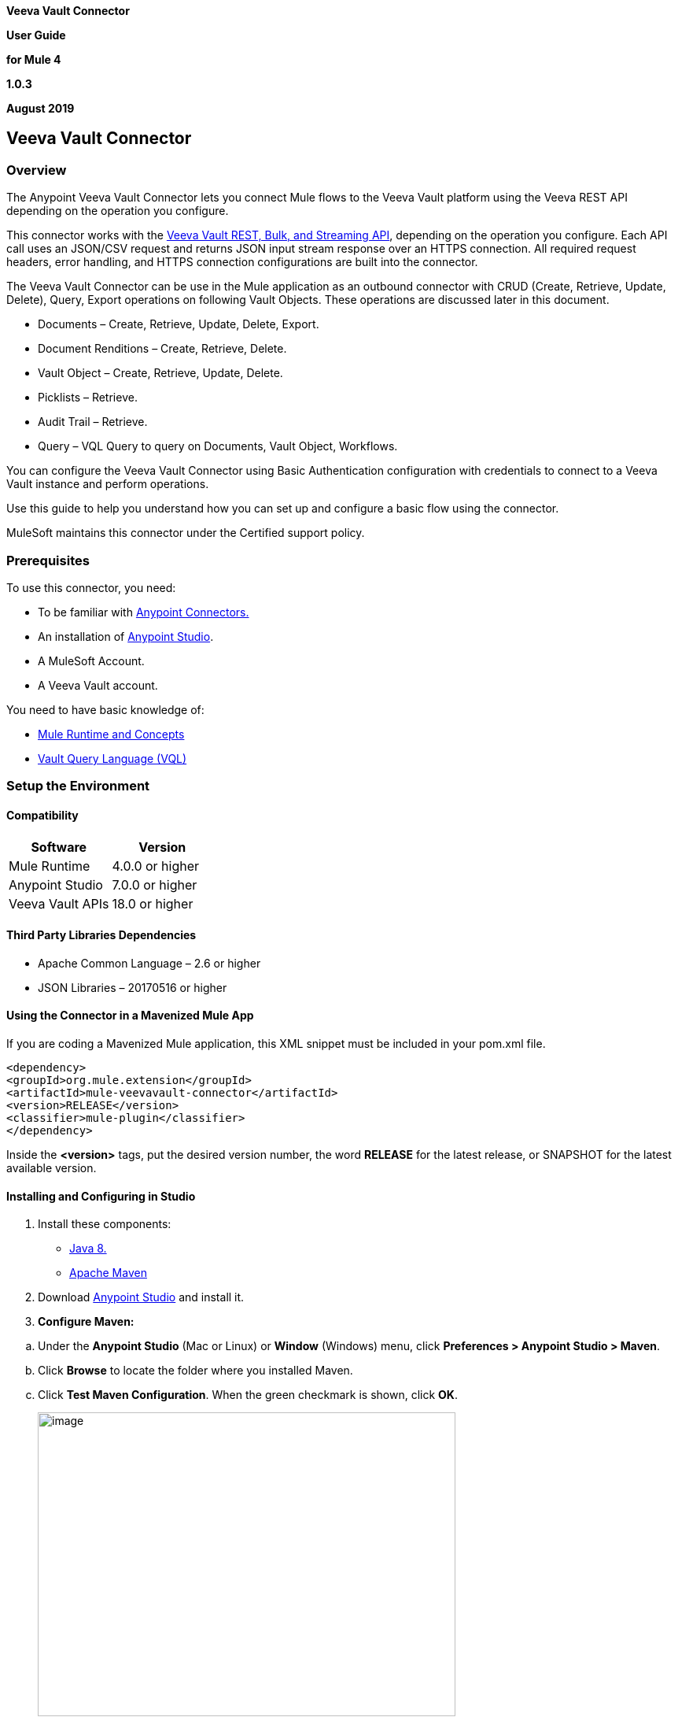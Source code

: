 *Veeva Vault Connector*

*User Guide*

*for Mule 4*

*1.0.3*

*August 2019*

== Veeva Vault Connector

=== Overview

The Anypoint Veeva Vault Connector lets you connect Mule flows to the Veeva Vault platform using the Veeva REST API depending on the operation you configure.

This connector works with the https://developer.veevavault.com/api/19.1/#authentication[Veeva Vault REST, Bulk, and Streaming API], depending on the operation you configure. Each API call uses an JSON/CSV request and returns JSON input stream response over an HTTPS connection. All required request headers, error handling, and HTTPS connection configurations are built into the connector.

The Veeva Vault Connector can be use in the Mule application as an outbound connector with CRUD (Create, Retrieve, Update, Delete), Query, Export operations on following Vault Objects. These operations are discussed later in this document.

* Documents – Create, Retrieve, Update, Delete, Export.
* Document Renditions – Create, Retrieve, Delete.
* Vault Object – Create, Retrieve, Update, Delete.
* Picklists – Retrieve.
* Audit Trail – Retrieve.
* Query – VQL Query to query on Documents, Vault Object, Workflows.

You can configure the Veeva Vault Connector using Basic Authentication configuration with credentials to connect to a Veeva Vault instance and perform operations.

Use this guide to help you understand how you can set up and configure a basic flow using the connector.

MuleSoft maintains this connector under the Certified support policy.

=== Prerequisites

To use this connector, you need:

* To be familiar with https://docs.mulesoft.com/release-notes/connector/anypoint-connector-release-notes#mule_4[Anypoint Connectors.]
* An installation of https://docs.mulesoft.com/studio/7.3/to-download-and-install-studio[Anypoint Studio].
* A MuleSoft Account.
* A Veeva Vault account.

You need to have basic knowledge of:

* https://docs.mulesoft.com/mule-runtime/4.2/[Mule Runtime and Concepts]
* https://developer.veevavault.com/vql/#introduction-to-vault-queries[Vault Query Language (VQL)]

=== Setup the Environment

==== Compatibility

[cols=",",options="header",]
|===
|*Software* |*Version*
|Mule Runtime |4.0.0 or higher
|Anypoint Studio |7.0.0 or higher
|Veeva Vault APIs |18.0 or higher
|===

==== Third Party Libraries Dependencies

* Apache Common Language – 2.6 or higher
* JSON Libraries – 20170516 or higher

==== Using the Connector in a Mavenized Mule App

If you are coding a Mavenized Mule application, this XML snippet must be included in your pom.xml file.

--------------------
<dependency>
<groupId>org.mule.extension</groupId>
<artifactId>mule-veevavault-connector</artifactId>
<version>RELEASE</version>
<classifier>mule-plugin</classifier>
</dependency>
--------------------

Inside the *<version>* tags, put the desired version number, the word *RELEASE* for the latest release, or SNAPSHOT for the latest available version.

==== Installing and Configuring in Studio

[arabic]
. Install these components:

* https://www.oracle.com/technetwork/java/javase/downloads/jdk8-downloads-2133151.html[Java 8.]
* https://maven.apache.org/download.cgi[Apache Maven]

[arabic, start=2]
. Download https://docs.mulesoft.com/studio/7.3/to-download-and-install-studio[Anypoint Studio] and install it.
. *Configure Maven:*

[loweralpha]
. Under the *Anypoint Studio* (Mac or Linux) or *Window* (Windows) menu, click *Preferences > Anypoint Studio > Maven*.
. Click *Browse* to locate the folder where you installed Maven.
. Click *Test Maven Configuration*. When the green checkmark is shown, click *OK*.
+
image:media/user-guide/image2.png[image,width=531,height=386]

[arabic, start=4]
. Install the Connector from *https://docs.mulesoft.com/exchange/[Anypoint Exchange].*

[loweralpha]
. In Anypoint Studio, click the Exchange icon image:media/user-guide/image3.png[image,width=19,height=18] in the taskbar.
. Click *Login* in the Exchange popup and Sign in.
+
*Note:* To complete this step, you must have a Mulesoft account. You can create an account on the https://anypoint.mulesoft.com/login/#/signin[Mulesoft Sign up] page.
. Enter _Veeva Vault_ in the search box and hit Enter.
. Click Veeva Vault Connection and then click Install
. Follow the remaining instructions to complete the installation of the connector.
. In Anypoint Studio click Help > Installation Details.
. Verify Veeva Vault connector appears in the list of installed software.
+
*Note: The steps in the version of Anypoint Studio on your system might be different to the ones described here.*

For information about installing connectors, see https://docs.mulesoft.com/connectors/[Installing Connectors]

When Studio has an update, a message displays in the lower right corner, which you can click to install the update.

==== Configuration:

You can configure the connector to connect to Veeva Vault using *Basic Authentication*

*Basic Authentication*

[arabic]
. Drag and drop the any of connector operation to the Studio Canvas.
. Click on icon image:media/user-guide/image4.png[image,width=21,height=21] of Connector configuration to create global element for the connector configurations.
+
image:media/user-guide/image5.png[image,width=601,height=54]
. *Set these fields:*

*Username Password Authentication:*

image:media/user-guide/image6.png[image,width=579,height=183]

[cols=",",options="header",]
|===
|*Field* |*Description*
|*Name* |Enter a name for this configuration to reference it later.
|*Vault URL* |Enter Veeva Vault instance URL.
|*Username* |Enter the Veeva Vault instance username.
|*Password* |Enter the corresponding password.
|*Version* |Enter the Veeva Vault instance version (e.g: v19.1)
|*Client Id* |Enter Client Id in format *\{organisation}-{company\|team}* to send with each request in header for tracking purpose. The Client Id is prefix with *"mulesoft"* and suffix with *"client-vaultconnector"* internally. E.g : *mulesoft-abcpharma-clinicalprod-client-vaultconnector*
|===

In the images above, the placeholder values refer to a configuration file placed in the folder (src/main/resources) of your project. You can either hardcode your credentials into the global configuration properties or reference a configuration file that contains these values. For simpler maintenance and better re-usability of your project, Mule recommends that you use a configuration file. Keeping these values in a separate file is useful if you need to deploy to different environments, such as production, development, and QA, where your access credentials differ. E.g. Below is an example snippet of configuration.yaml file under folder (src/main/resources/config)

--------------------
	#Veeva Vault details
	veeva:
		vaultURL: "https://xxxx-xxxx.veevavault.com"
		username: "someone@example.com"
		password: "xxxxxxx"
		version : "v19.1"
		clientId: "mulesoft-abcpharma-clinicalprod-client-vaultconnector"
--------------------

The Connection Configuration will do Basic Authentication which will accept required parameters – *Vault URL, Username, Password* to perform connection with Veeva Vault instance to retrieve Session. The retrieved session will be used for each operation configured in Mule application for sending request.

*Burst API Limit Exceed Profile:*

The Burst API limit exceed profile configuration (*Connector Configuration > Advanced Tab*) to act upon if Burst API limit of Veeva Vault API is exceeded or reach threshold configure.

By default, this option is enabled. If Burst API Limit Exceed Profile is enabled, then connector will evaluate Veeva APIs response header (*X-VaultAPI-BurstLimitRemaining*) value with API Limit threshold specified value. At Vault API burst limit remaining value exceed or reach this threshold value, the connector will wait for specified Wait time to roll over the Burst Limit Remaining in 5 minutes window.

Below is an example from the application logs showing a warning message at 2019-06-06 10:34:45,096 and subsequently waiting for 5 minutes before re-running as shown in the next message after 5 minutes at 2019-06-06 10:39:45,098.

--------------------

WARN 2019-06-06 10:34:45,096 [[MuleRuntime].io.27: [veevavault-connector-demo].get-documents-operationFlow.BLOCKING @2dd2ffaf] [event: 99716950-8818-11e9-90e2-d61515f42856] org.mule.extension.veevavault.internal.service.HttpRequestService: Burst API Limit remaining calls [1997] has exceeded/reached an API Limit Profile threshold set as [1997]. As per API Limit Profile, Veeva Vault Connector will wait for [5] MINUTES.

WARN 2019-06-06 10:39:45,098 [[MuleRuntime].io.27: [veevavault-connector-demo].get-documents-operationFlow.BLOCKING @2dd2ffaf] [event: 99716950-8818-11e9-90e2-d61515f42856] org.mule.extension.veevavault.internal.operations.VeevaVaultOperations: Properties or Fields is not available for api [/api/v18.2/metadata/objects/documents/types/site_management__c] , will use input list [[name__v, type__v, subtype__v, classification__v, lifecycle__v, status__v, study__v, product__v, id]] if configured to build VQL query

INFO 2019-06-06 10:39:45,098 [[MuleRuntime].io.27: [veevavault-connector-demo].get-documents-operationFlow.BLOCKING @2dd2ffaf] [event: 99716950-8818-11e9-90e2-d61515f42856] org.mule.extension.veevavault.internal.pagination.GetDocumentsPagingProvider: Query Build :: SELECT name__v, type__v, subtype__v, classification__v, lifecycle__v, status__v, study__v, product__v, id FROM documents WHERE name__v= 'F22611234--6764'

INFO 2019-06-06 10:39:46,024 [[MuleRuntime].io.27: [veevavault-connector-demo].get-documents-operationFlow.BLOCKING @2dd2ffaf] [event: 99716950-8818-11e9-90e2-d61515f42856] org.mule.extension.veevavault.internal.service.HttpRequestService: Response received for sync http request :: 'https://[vault-domain]/api/v18.2/query?q=SELECT+name__v%2C+type__v%2C+subtype__v%2C+classification__v%2C+lifecycle__v%2C+status__v%2C+study__v%2C+product__v%2C+id+FROM+documents+WHERE+name__v%3D+%27F22611234--6764%27++LIMIT+1000+OFFSET+0' in 925 milliseconds.

--------------------

image:media/user-guide/image7.png[image,width=557,height=126]

[cols=",",options="header",]
|===
|*Field* |*Description*
|*API Limit Threshold* |Enter API threshold limit that Veeva API Burst limit reached or exceed this threshold, connector will wait for specified wait time. Default is 200.
|*Wait Time* |Enter Wait time for connector to wait if API Limit threshold is reached or exceeded. Default is 5 mins.
|*Time Unit* |Select time unit for wait time. Default is MINUTES.
|===

*Daily API Limit Exceed Profile:*

The Daily API limit exceed profile configuration (*Connector Configuration > Advanced Tab*) to act upon if Daily API limit of Veeva Vault API is exceeded or reach threshold configure. The Daily limit is the total numbers of API calls within any 24-hour window on a daily rolling basis.

By default, this option is enabled. If the Daily API Limit Exceed Profile is enabled, then connector will evaluate Veeva APIs response header (*X-VaultAPI-DailyLimitRemaining*) value with API Limit threshold specified value, the connector will throw an exception indicating the Daily API Limit is exceeded, the exception will continue for each and every jobs/request created until daily limit is reset or roll over next day.

Below is an example logs recorded which shows warning at *2019-06-06 10:47:31,698*, then an error is thrown at *2019-06-06 10:47:31,699*.

--------------------

WARN 2019-06-06 10:47:31,698 [[MuleRuntime].io.44: [veevavault-connector-demo].get-documents-operationFlow.BLOCKING @108e7f43] [event: 624cfa50-881a-11e9-90e2-d61515f42856] org.mule.extension.veevavault.internal.service.HttpRequestService: Veeva Daily API Limit remaining calls [10000] has exceeded/reached an Daily API Limit Profile threshold set as [10000]. As per API Limit Profile, Veeva Vault Connector will throw an exception.

ERROR 2019-06-06 10:47:31,699 [[MuleRuntime].io.44: [veevavault-connector-demo].get-documents-operationFlow.BLOCKING @108e7f43] [event: 624cfa50-881a-11e9-90e2-d61515f42856] org.mule.extension.veevavault.internal.service.HttpRequestService: Exception caught while processing Sync request ::: https://xxxxx-xxxxx.veevavault.com/api/v19.1/metadata/vobjects/site__v, Exception ::: \{"responseStatus":"FAILURE","errors":[\{"type":"API_LIMIT_EXCEED","message":"The Veeva Vault Connector has reached/exceeded daily API limit remaining calls [10000]. The configured daily api limit threshold is (10000)"}]}

ERROR 2019-06-06 10:47:31,767 [[MuleRuntime].io.44: [veevavault-connector-demo].get-documents-operationFlow.BLOCKING @108e7f43] [event: 624cfa50-881a-11e9-90e2-d61515f42856] org.mule.runtime.core.internal.exception.OnErrorPropagateHandler:

**********************************************************************************

Message : An error occurred from the Veeva Vault API.
Error Code: API_LIMIT_EXCEED.
Original Error Message: The Veeva Vault Connector has reached/exceeded daily API limit remaining calls [10000]. The configured daily api limit threshold is (10000).
Error type : VEEVAVAULT:API_LIMIT_EXCEED

**********************************************************************************
--------------------

image:media/user-guide/image8.png[image,width=560,height=80]

[cols=",",options="header",]
|===
|*Field* |*Description*
|*API Limit Threshold* |Enter API threshold limit that Veeva API Burst limit reached or exceed this threshold, connector will wait for specified wait time. Default is 10000.
|===

*Response Timeout:*

The maximum time in milliseconds that the connector will wait for the Veeva Vault response. If time elapse will throw Timeout Exception. By default, is 30,000 milliseconds.

image:media/user-guide/image9.png[image,width=558,height=31]

[cols=",",options="header",]
|===
|*Field* |*Description*
|*Response Timeout* |Enter timeout value for connector to wait for response from Veeva Vault instance. Default is 30 seconds.
|===

=== Use the Connector in a Mule Flow:

Following are the list of operations with the connector:

*Documents*

* link:#create-documents[*Create Documents*]
* link:#get-documents[*Get Documents*]
* link:#delete-documents[*Delete Documents*]
* link:#update-documents[*Update Documents*]
* link:#export-documents[*Export Documents*]

*Document Renditions*

* link:#create-document-renditions[*Create Document Renditions*]
* link:#get-document-renditions-types[*Get Document Renditions Types*]
* link:#delete-document-renditions[*Delete Document Renditions*]

*Vault Objects*

* link:#create-object-records[*Create Object Records*]
* link:#get-object-records[*Get Object Records*]
* link:#delete-object-records[*Delete Object Records*]
* link:#update-object-records[*Update Object Records*]

*VQL Query*

* link:#query[*Query*]

*Picklists*

* link:#get-picklists[*Get Picklists*]

*Audit*

* link:#get-audit-details[*Get Audit Details*]

==== Create Documents

The Create Documents operation allows to create single or multiple document(s) with provided document metadata in CSV or JSON format. Make sure you have uploaded document files on Vault FTP server location for document content to attach with created documents.

*Configurations:*

*Connector Configuration:*

image:media/user-guide/image5.png[image,width=601,height=54]

*Follow the instructions mentioned in link:#configuration[Connector Configuration]*

*Operation Configuration:*

image:media/user-guide/image10.png[image,width=601,height=90]

[cols=",",options="header",]
|===
|Field |Description
|Metadata Format |Select CSV or JSON option to accept document metadata in specified format.
|Document Metadata |Document Metadata payload with required metadata either in CSV or JSON format. Make sure payload would be in format as specified in Metadata format field.
|Input a|
You can find following list of document metadata required to create document(s) on vault. Make sure payload should have mandatory metadata as per vault.

image:media/user-guide/image11.png[image,width=283,height=326]

|Output a|
You can find create documents operation output status or response from vault.

image:media/user-guide/image12.png[image,width=297,height=213]

Note : It’s important to check response status of Success and Failure of operation in section link:#connector-operations-success-and-failure-response[*Connector Operations SUCCESS and FAILURE Response*].

|===

==== Get Documents

The Get Documents operation allows to retrieve document details based on document type, subtype and classification selected. Using selected type, subtype and classification it fetches document properties metadata and builds VQL queries dynamically. The VQL query is then executed on Vault to retrieve document details. Place For-Each/Splitter element after this Operation to fetch each document data (page) sequentially.

Note – The output of the operation would be in pagination mechanism, please refer to link:#streaming-and-pagination[Streaming and Pagination] for more details.

The document type, subtype and classification are optional, if none are selected then document properties metadata are fetched using API *(/api/\{version}/metadata/objects/documents/properties)* and VQL Query is built based on document metadata properties added/inserted in Document Properties list, if metadata properties are not provided then all queryable document properties is used in VQL and executed.

*Configurations:*

*Connector Configuration:*

image:media/user-guide/image5.png[image,width=601,height=54]

*Follow the instructions mentioned in link:#configuration[Connector Configuration]*

*Operation Configuration:*

image:media/user-guide/image13.png[image,width=601,height=355]

[cols=",",options="header",]
|===
|Fields |Description
|Type (Optional) |Click on icon image:media/user-guide/image14.png[image,width=22,height=22] to retrieve Document Types from vault. Select a document type from the list to retrieve document properties.
|Subtype (Optional) |Click on icon image:media/user-guide/image14.png[image,width=22,height=22] to retrieve Document Subtypes from vault. Select a document subtype from the list to retrieve document properties.
|Classification (Optional) |Click on icon image:media/user-guide/image14.png[image,width=22,height=22] to retrieve Document Classification from vault. Select a document classification from the list to retrieve document properties.
|Document Properties (Optional) |Insert document properties as per business requirement and these properties will be used to build a VQL query to execute on vault.
|WHERE Clause |Insert a https://developer.veevavault.com/vql/#introduction-to-vault-queries[VQL] WHERE clause (without using keyword WHERE) conditions as per business requirement and it will be appended to dynamically to build VQL query to execute on vault. *E.g classification__v = ‘study_set_up_worksheet__c’*
|Fetch Size |Provide number of records per page. Default is 1000.
|Batch Size |Provide number of pages per batch. Default is 10.
|Input |N/A
|Output a|
You can find list of queryable document properties retrieved from vault. If document properties list is provided, then specified properties detail would retrieve and result in operation output. Default would be list of all queryable properties.

image:media/user-guide/image15.png[image,width=288,height=313]

|===

==== Delete Documents

The Delete Documents operation allows to delete document single or multiple document(s) with bulk API using CSV or JSON format input metadata.

*Configurations:*

*Connector Configuration:*

image:media/user-guide/image5.png[image,width=601,height=54]

*Follow the instructions mentioned in link:#configuration[Connector Configuration]*

*Operation Configuration:*

image:media/user-guide/image16.png[image,width=601,height=90]

[cols=",",options="header",]
|===
|Field |Description
|Metadata Format |Select CSV or JSON option to accept document metadata in specified format.
|Document Metadata |Document Metadata payload with required metadata either in CSV or JSON format.
|Input a|
You can find following list of document metadata required to delete document(s) on vault.

image:media/user-guide/image17.png[image,width=301,height=55]

|Output a|
You can find delete documents operation output status or response from vault.

image:media/user-guide/image18.png[image,width=300,height=147]

*Note : It’s important to check response status of Success and Failure of operation in section link:#connector-operations-success-and-failure-response[Connector Operations SUCCESS and FAILURE Response].*

|===

==== Update Documents

The Update Documents operation allows to update bulk document(s) with provided editable metadata in payload either in CSV or JSON format.

*Configurations:*

*Connector Configuration:*

image:media/user-guide/image5.png[image,width=601,height=54]

*Follow the instructions mentioned in link:#configuration[Connector Configuration]*

*Operation Configuration:*

image:media/user-guide/image19.png[image,width=601,height=95]

[cols=",",options="header",]
|===
|Field |Description
|Metadata Format |Select CSV or JSON option to accept document metadata in specified format.
|Document Metadata |Document Metadata payload with required editable metadata either in CSV or JSON format. Make sure payload would be in format as specified in Metadata format field.
|Input a|
You can find following list of editable document metadata to update document(s) on vault. Make sure payload should have only editable metadata as per vault.

image:media/user-guide/image20.png[image,width=286,height=343]

|Output a|
You can find create documents operation output status or response from vault.

image:media/user-guide/image21.png[image,width=303,height=148]

|===

==== Export Documents

An Export Documents operation allows to query a set of documents for export to your vault’s FTP Staging server. It is recommended to use Export Documents operation is separate asynchronous flow using Async Scope and passing payload with document ids. Using asynchronously the operation executes in separate flow thread, will wait for specified polling interval to poll the Job status until it gets successful while the main flow continues its process.

The exported documents are stored on FTP Staging area in folder hierarchy structure – *\{root}/\{userId}/\{jobId}/\{documentIds}/\{versions}*. For example, following is job status response:
--------------------
{
	"data": {
		"run_end_date": "2019-05-22T10:48:57.000Z",
		"run_start_date": "2019-05-22T10:48:56.000Z",
		"method": "POST",
		"links": [
			{
				"method": "GET",
				"rel": "self",
				"href": "/api/v18.2/services/jobs/34931",
				"accept": "application/json"
			}
		],
		"id": 34931,
		"created_date": "2019-05-22T10:48:55.000Z",
		"created_by": XXXXXXX,
		"status": "SUCCESS"
	},
	"responseStatus": "SUCCESS"
}
--------------------
The above example shows *‘id’* (which is a JobId) and *‘created_by’* (which is an userId), so folder path on staging server would be like – *\{root}/34931/uXXXXXXX/\{documentIds}/\{versions}.*

*root* – Its root location of staging server.

*userId* – It’s a *created_by* prefix with ‘*u*’. In above case is *uXXXXXXX.*

*jobId* – It’s an ‘*id’.* In above case is *34931.*

*documentIds –* The N number of folders with name as documentIds which are passed to export documents operation. The number of folders would be number of documentIds sent to export documents operation.

*versions –* A version folders with name as document versions number and can be multiple version folders associated with document.

*Configurations:*

*Connector Configuration:*

image:media/user-guide/image5.png[image,width=601,height=54]

Follow the instructions mentioned in link:#configuration[*Connector Configuration*]

*Operation Configuration:*

image:media/user-guide/image22.png[image,width=601,height=221]

[cols=",",options="header",]
|===
|*Field* |*Description*
|*Metadata Format* |Select CSV or JSON option to accept metadata document Id in specified format.
|*Document Metadata* |Document Metadata payload contains document Ids in either in CSV or JSON format. Make sure payload would be in format as specified in Metadata format field.
|*Source* |Optional, to exclude source files set to false. Default is true.
|*Renditions* |Optional, to include renditions set to true. Default is false.
|*All Versions* |Optional, to include all versions or latest version set to true. Default is false.
|*Polling Interval* |Optional, to polls vault at specified interval in seconds until job is successful. Default is 30 seconds.
|*Input* a|
You can find following input document metadata required to export document(s) from vault to FTP staging server. Make sure payload should have mandatory metadata as per vault.

image:media/user-guide/image23.png[image,width=297,height=90]

|*Output* a|
You can find export documents job status response under output tab.

image:media/user-guide/image24.png[image,width=288,height=256]

*Note : Its important to check response status of Success and Failure of operation in section link:#connector-operations-success-and-failure-response[Connector Operations SUCCESS and FAILURE Response].*

|===

==== Create Document Renditions:

*The Create Document Renditions operation allows to add document renditions in bulk. Your vault must be in Migration Mode before using this operation. It takes maximum CSV input data of size 1GB with value in standard UTF-8 encoded.*

*Configurations:*

*Connector Configuration:*

image:media/user-guide/image5.png[image,width=601,height=54]

*Follow the instructions mentioned in link:#configuration[Connector Configuration]*

*Operation Configuration:*

image:media/user-guide/image10.png[image,width=601,height=90]

[cols=",",options="header",]
|===
|Field |Description
|Metadata Format |Select CSV or JSON option to accept document metadata in specified format.
|Document Metadata |Document Metadata payload with required metadata either in CSV or JSON format. Make sure payload would be in format as specified in Metadata format field.
|Input a|
You can find following list of document metadata required in payload under Input tab of operation.

image:media/user-guide/image25.png[image,width=280,height=188]

|Output a|
You can find following operation output or response under Output tab.

image:media/user-guide/image26.png[image,width=283,height=202]

*Note : It’s important to check response status of Success and Failure of operation in section link:#connector-operations-success-and-failure-response[Connector Operations SUCCESS and FAILURE Response].*

|===

==== Get Document Renditions Types

The Get Document Renditions Types operation allows to retrieve document renditions types detail.

*Configurations:*

*Connector Configuration:*

image:media/user-guide/image5.png[image,width=601,height=54]

*Follow the instructions mentioned in link:#configuration[Connector Configuration]*

*Operation Configuration:*

image:media/user-guide/image27.png[image,width=601,height=61]

[cols=",",options="header",]
|===
|Field |Description
|Document Metadata |Document Id in payload either in CSV or JSON format.
|Input a|
You can see document Id required in payload under Input tab of operation to retrieve document renditions details

image:media/user-guide/image28.png[image,width=293,height=38]

|Output a|
You can find following operation output or response under Output tab.

image:media/user-guide/image29.png[image,width=300,height=145]

*Note : It’s important to check response status of Success and Failure of operation in section link:#connector-operations-success-and-failure-response[Connector Operations SUCCESS and FAILURE Response].*

|===

==== Delete Document Renditions

The Delete Document Renditions operation allows to delete document renditions in bulk using CSV or JSON format input metadata.

*Configurations:*

*Connector Configuration:*

image:media/user-guide/image5.png[image,width=601,height=54]

*Follow the instructions mentioned in link:#configuration[Connector Configuration]*

*Operation Configuration:*

image:media/user-guide/image16.png[image,width=601,height=90]

[cols=",",options="header",]
|===
|Field |Description
|Metadata Format |Select CSV or JSON option to accept document metadata in specified format.
|Document Metadata |Document Metadata payload with required metadata either in CSV or JSON format.
|Input a|
You can find following list of document metadata required to create document(s) on vault. Make sure payload should have mandatory metadata as per vault.

image:media/user-guide/image30.png[image,width=283,height=122]

|Output a|
You can find delete document renditions operation output status or response from vault.

image:media/user-guide/image31.png[image,width=285,height=208]

*Note : It’s important to check response status of Success and Failure of operation in section link:#connector-operations-success-and-failure-response[Connector Operations SUCCESS and FAILURE Response].*

|===

==== Create Object Records

The Create Object Records operation allows to create bulk object records for selected vault object with provided object metadata in CSV or JSON format.

*Configurations:*

*Connector Configuration:*

image:media/user-guide/image5.png[image,width=601,height=54]

*Follow the instructions mentioned in link:#configuration[Connector Configuration]*

*Operation Configuration:*

image:media/user-guide/image32.png[image,width=601,height=112]

[cols=",",options="header",]
|===
|Field |Description
|Object Name |Click on icon image:media/user-guide/image14.png[image,width=22,height=22] to retrieve vault object list. Select the object name from the list to create records for selected object.
|Metadata Format |Select CSV or JSON option to accept object metadata in specified format.
|Object Metadata |Object fields payload with required metadata either in CSV or JSON format. Make sure payload would be in format as specified in Metadata format field.
|Input a|
You can find following list of object metadata required to create object records.

image:media/user-guide/image33.png[image,width=283,height=330]

|Output a|
You can find operation output or response retrieved from vault for an object records created.

image:media/user-guide/image34.png[image,width=296,height=163]

*Note : It’s important to check response status of Success and Failure of operation in section link:#connector-operations-success-and-failure-response[Connector Operations SUCCESS and FAILURE Response].*

|===

==== Get Object Records

The Get Object Records operation allows to retrieve object records detail using object metadata fields to build a VQL query dynamically and execute on vault to get Object details. Place For-Each/Splitter element after this Operation to fetch each object records (page) sequentially.

Note – The output of the operation would be in pagination mechanism, please refer to link:#streaming-and-pagination[Streaming and Pagination] for more details.

*Configurations:*

*Connector Configuration:*

image:media/user-guide/image5.png[image,width=601,height=54]

*Follow the instructions mentioned in link:#configuration[Connector Configuration]*

*Operation Configuration:*

image:media/user-guide/image35.png[image,width=601,height=355]

[cols=",",options="header",]
|===
|Fields |Description
|Vault Object |Click on icon image:media/user-guide/image14.png[image,width=22,height=22] to retrieve vault objects list from vault. Select an object from the list to retrieve object records detail.
|Object Fields (Optional) |Insert object fields as per business requirement and these fields will be used to build a VQL query to execute on vault.
|WHERE Clause |Insert a https://developer.veevavault.com/vql/#introduction-to-vault-queries[VQL] WHERE clause (without using keyword WHERE) conditions as per business requirement and it will be appended to dynamically to build VQL query to execute on vault. *E.g study_country__v = ‘0SC000000000101’*
|Fetch Size |Provide number of records per page. Default is 1000.
|Batch Size |Provide number of pages per batch. Default is 10.
|Input |N/A
|Output a|
You can find the list of object records fields to refer to add into Object fields list. If object fields list is provided, then specified fields detail returns as output. Default would be list of all fields.

image:media/user-guide/image36.png[image,width=282,height=306]

|===

==== Delete Object Records

The Delete Object Records operation allows to delete single or multiple object record(s) with bulk API using CSV or JSON format input metadata.

*Configurations:*

*Connector Configuration:*

image:media/user-guide/image5.png[image,width=601,height=54]

*Follow the instructions mentioned in link:#configuration[Connector Configuration]*

*Operation Configuration:*

image:media/user-guide/image32.png[image,width=601,height=112]

[cols=",",options="header",]
|===
|Field |Description
|Object Name |Click on icon image:media/user-guide/image14.png[image,width=22,height=22] to retrieve vault object list. Select the object name from the list to delete object records for selected object.
|Metadata Format |Select CSV or JSON option to accept document metadata in specified format.
|Object Metadata |Object fields payload with required metadata either in CSV or JSON format. Make sure payload would be in format as specified in Metadata format field.
|Input a|
You can find following list of object metadata required to delete object records.

image:media/user-guide/image37.png[image,width=300,height=70]

|Output a|
You can find operation output or response retrieved from vault for an object records deleted.

image:media/user-guide/image38.png[image,width=303,height=110]

*Note : It’s important to check response status of Success and Failure of operation in section link:#connector-operations-success-and-failure-response[Connector Operations SUCCESS and FAILURE Response].*

|===

==== Update Object Records

The Update Object Records operation allows to update object records of specified vault object.

*Configurations:*

*Connector Configuration:*

image:media/user-guide/image5.png[image,width=601,height=54]

*Follow the instructions mentioned in link:#configuration[Connector Configuration]*

*Operation Configuration:*

image:media/user-guide/image32.png[image,width=601,height=112]

[cols=",",options="header",]
|===
|Field |Description
|Object Name |Click on icon image:media/user-guide/image14.png[image,width=22,height=22] to retrieve vault object list. Select the object name from the list to update object records of vault object.
|Metadata Format |Select CSV or JSON option to accept object metadata in specified format.
|Object Metadata |Object fields payload with required metadata either in CSV or JSON format. Make sure payload would be in format as specified in Metadata format field.
|Input a|
You can find following list of object metadata required to create object records.

image:media/user-guide/image39.png[image,width=283,height=346]

|Output a|
You can find object status of an object updated as an output or response retrieved from vault under output tab of operation.

image:media/user-guide/image40.png[image,width=281,height=112]

*Note : It’s important to check response status of Success and Failure of operation in section link:#connector-operations-success-and-failure-response[Connector Operations SUCCESS and FAILURE Response].*

|===

==== Query

The Query Operation allows to execute specified VQL query on Vault and retrieve result in paginated data input stream. Place For-Each/Splitter after Query Operation to fetch each record in sequence order. Note - Do not specify LIMIT and OFFSET in VQL query. These parameters are incorporated internally.

Note – The output of the operation would be in pagination mechanism, please refer to link:#streaming-and-pagination[Streaming and Pagination] for more details.

*Configurations:*

*Connector Configuration:*

image:media/user-guide/image5.png[image,width=601,height=54]

*Follow the instructions mentioned in link:#configuration[Connector Configuration]*

*Operation Configuration:*

image:media/user-guide/image41.png[image,width=595,height=355]

[cols=",",options="header",]
|===
|Field |Description
|VQL Query a|
Enter https://developer.veevavault.com/vql/#introduction-to-vault-queries[VQL] query to send it to Vault.

*Note -- Do not specify LIMIT and OFFSET in VQL query.*

|Input Parameters a|
The input parameters are to pass parameter(s) to VQL query dynamically. The parameters should be name-value pair, payload or variables value can be pass. Eg.

____
#[\{

'table': 'site__v',

}]
____

Default parameter is *#[\{}].*

|Fetch Size |Provide number of records per page. Default is 1000.
|Batch Size |Provide number of pages per batch. Default is 10.
|Input |N/A
|Output a|
You can find the specified VQL query fields in output tab of operation. It returns specified VQL query result contains pagination data.

image:media/user-guide/image42.png[image,width=305,height=145]

|===

*Use Input Parameters to Protect VQL Queries*

*The Query operation is used to retrieve documents, object, workflow information from the Vault. The primary concept of this operation is to supply a VQL query and use DataWeave to supply the parameters:*

*In the above example, input parameters are supplied as key-value pairs, which you can create by embedding a DataWeave script. Those keys are used in conjunction with the semicolon character (:) to reference a parameter value by name. This is the recommended approach for using parameters in your VQL query.*

*The alternative is to directly write ` <veevavault:vql>SELECT id, name__v, study__v FROM documents WHERE name__v = #[payload] </veevavault:vql>`, but this is a very dangerous practice that is not recommended.*

*Advantages of using input parameters to configure the WHERE clause in a SELECT statement this way:*

* *The query becomes immune to VQL injection attacks.*
* *The connector can perform optimizations that are not possible otherwise, which improves the app’s overall performance.*

==== Get Picklists

The Get Picklists operation allows to retrieve all available picklist values configured on a picklist.

*Configurations:*

*Connector Configuration:*

image:media/user-guide/image5.png[image,width=601,height=54]

*Follow the instructions mentioned in link:#configuration[Connector Configuration]*

*Operation Configuration:*

image:media/user-guide/image43.png[image,width=601,height=60]

[cols=",",options="header",]
|===
|Field |Description
|Picklist Name (Optional) |Click on icon image:media/user-guide/image14.png[image,width=22,height=22] to retrieve picklists from vault. Select a picklist name from the list to retrieve picklist values.
|Input |N/A
|Output a|
You can find picklist values with name and label as an output of Get Picklists operation.

image:media/user-guide/image44.png[image,width=284,height=91]

|===

==== Get Audit Details

The Get Audit Detail operation allows to retrieve audit details for specified audit type.

Note – The output of the operation would be in pagination mechanism, please refer to link:#streaming-and-pagination[Streaming and Pagination] for more details.

*Configurations:*

*Connector Configuration:*

image:media/user-guide/image5.png[image,width=601,height=54]

*Follow the instructions mentioned in link:#configuration[Connector Configuration]*

*Operation Configuration:*

image:media/user-guide/image45.png[image,width=600,height=179]

[cols=",",options="header",]
|===
|Field |Description
|Audit Type |Click on icon image:media/user-guide/image14.png[image,width=22,height=22] to retrieve audit types from vault. Select an audit type from the list whose audit details need to retrieve.
|Start date |Optional, specify start date to retrieve audit information. This date cannot be more than 30 days ago. Dates must be YYYY-MM-DDTHH:MM:SSZ format. Dates and times are in UTC. If time is not specified, it will default to midnight (T00:00:00Z) on the specified date.
|End date |Optional, specify end date to retrieve audit information. This date cannot be more than 30 days ago. Dates must be YYYY-MM- DDTHH:MM:SSZ format. Dates and times are in UTC. If time is not specified, it will default to midnight (T00:00:00Z) on the specified date.
|Fetch Size |Provide number of records per page. Default is 1000.
|Batch Size |Provide number of pages per batch. Default is 10.
|Input |N/A
|Output a|
The following selected audit type details retrieved from vault in pagination format. Make sure to use For each / Splitter to fetch each record.

image:media/user-guide/image46.png[image,width=282,height=232]

|===

=== Connector Operations SUCCESS and FAILURE response

The Veeva Vault Connector operation responses are based on the Veeva API success or failure response with an error. The connector returns SUCCESS response at HIGH LEVEL and SUCCESS or FAILURE at LOW LEVEL (it means connector operation is SUCCESS but some to documents/object records failed to create/update due to some irrelevant metadata pass in request. For e.g.:

* *SUCCESS with SUCCESS response*
+
\{
+
"responseStatus": "SUCCESS"
+
"data":
+
[
+
\{
+
"id": 239026,
+
"name__v": "E22611234--38483",
+
"responseStatus": "SUCCESS"
+
},
+
\{
+
"id": 239025,
+
"name__v": "Kick-off Meeting Material Updated12341234--81032",
+
"responseStatus": "SUCCESS"
+
}
+
]
+
}
* *SUCCESS with a FAILURE response*

____
\{

"data": [

\{

"external_id__v": "TEST-238924",

"rendition_type__v": "imported_rendition__c",

"id": 238924,

"responseStatus": "FAILURE",

"minor_version_number__v": 1,

"errors": [

\{

"type": "INVALID_DATA",

"message": "Document not found [238924/0/1]."

}

],

"major_version_number__v": 0

},

\{

"external_id__v": "TEST-238925",

"rendition_type__v": "imported_rendition__c",

"id": 238925,

"responseStatus": "FAILURE",

"minor_version_number__v": 1,

"errors": [

\{

"type": "INVALID_DATA",

"message": "Document not found [238925/0/1]."

}

],

"major_version_number__v": 0

}

],

"responseStatus": "SUCCESS"

}
____

The Veeva Vault operations throw an exception when Veeva APIs returns a FAILURE response. E.g:

* *FAILURE with an ERROR response*
+
\{
+
"responseStatus": "FAILURE",
+
"errors": [
+
\{
+
"type": "INVALID_DATA",
+
"message": "Unknown relationship [reviewer__v]"
+
}
+
]
+
}

On receiving above FAILURE response from Veeva APIs, the connector operations will throw an exception, which needs to be caught in Error Handling component within Mule flow. E.g.:

**********************************************************************************

*Message : An error occurred from the Veeva Vault API.*

*Error Code: INVALID_DATA.*

*Original Error Message: Unknow relationship [reviewer__v].*

*Error type : VEEVAVAULT:INVALID_DATA*

**********************************************************************************

Following are the Error codes that can be caught in Error Handling component

* VEEVAVAULT:API_LIMIT_EXCEEDED
* VEEVAVAULT:ATTRIBUTE_NOT_SUPPORTED
* VEEVAVAULT:INACTIVE_USER
* VEEVAVAULT:INVALID_DATA
* VEEVAVAULT:INVALID_DOCUMENT
* VEEVAVAULT:INSUFFICIENT_ACCESS
* VEEVAVAULT:MALFORMED_URL
* VEEVAVAULT:METHOD_NOT_SUPPORTED
* VEEVAVAULT:NO_PERMISSION
* VEEVAVAULT:OPERATION_NOT_ALLOWED
* VEEVAVAULT:PARAMETER_REQUIRED

=== Streaming and Pagination

All the operations (except Download Document) in connector returns an InputStream as payload with respective results based on operation output. Because of an InputStream is returned as payload Mule by default applies Streaming Strategies, please refer to https://docs.mulesoft.com/mule-runtime/4.2/streaming-about[Mule Streaming Strategies] in more details. You can find streaming strategies configuration in *Advanced* tab of connector operations.

image:media/user-guide/image47.png[image,width=601,height=124]

The following operations in connector provides pagination mechanism based on Mule standard pagination.

* link:#get-documents[Get Documents]
* link:#_Get_Object_Records_2[Get Object Records]
* link:#query[Query]
* link:#get-audit-details[Get Audit Details]

While using these above paginated operations make sure to place For-Each/Splitter to retrieve each object (metadata’s in JSON format) at a time. The pagination operations have fields – *Fetch Size and Batch Size.*

* *Fetch Size:* The Fetch Size is a limit number of records that can be retrieve in a page. The operation would return the pages with fetch size number of JSON object records. Note, in some cases, Veeva API’s auto-calculate fetch size (number of records on each page) based on record size accumulated exceed the standard record size. The operation will return calculated records on each page.
* *Batch Size:* The Batch Size is number of pages it would return in each batch and each page will have fetch size number of records. The operation would return number of records (metadata’s in JSON format) per batch is calculated as below, *e.g*.:
+
Fetch Size set as *1000*
+
Batch Size set as *10*
+
Total records in vault say has *100,000* records then
+
Number of pages = Total records/Fetch Size
+
= 100000/1000
+
= 100 pages.
+
Number of pages per batch = Number of pages/Batch Size
+
= 100/10
+
= 10 pages per batch.
+
Number of Records per batch = Number of pages per batch * Fetch Size
+
= 10 * 1000
+
= 10,000 records.
+
Therefore, Number of records return per batch would be 10,000 records.
+
The repeatable streams measure the buffer size in byte measurements, when handling objects the runtime measures the buffer size using instance counts.
+
In non-repeatable stream connector operation would returns stream as number of records per batch and in repeatable stream would returns all records in once, so when calculating the in-memory buffer size for repeatable auto-paging, you need to estimate how much memory space each instance takes to avoid running out of memory.

=== Demo Projects

The demo project we provide can be a starting point for your MuleSoft project. The demo project contains sample flows for these operations:

[cols=",,,",options="header",]
|===
|*Operations* |*Description* |*Use Case Template* |*Sample Code*
|Create Documents |Create Document operation creates document(s) on vault. Use this option when you want to create documents in bulk with document metadata received from external source. The documents created status is inserted into – Database. However, you can trigger to external source etc. |https://anypoint.mulesoft.com/exchange/c5788341-a495-4d6f-a931-875757082c63/filesystem-to-veeva-vault-template/[FileSystem to VeevaVault] |link:#create-documents-example[Create Documents]
|Get Documents |Get Documents operations retrieves document details. Use this option when you want to retrieve document details based on type, subtype, classification document properties and VQL query. The document details retrieved in pagination and in order to fetch each record a For-Each element is added which will transform insert records into database. However, you can trigger to external source etc. |https://anypoint.mulesoft.com/exchange/c5788341-a495-4d6f-a931-875757082c63/veevavault-connector-project-templates/[VeevaVault to FileSystem] |link:#get-documents-example[Get Documents]
|Delete Documents |Delete Documents operation deletes documents from vault. Use this option when you want to delete documents in bulk using document Id received from external source. The documents deleted status is stored into file system. However, you can trigger/insert to external source. | |link:#delete-documents-example[Delete Documents]
|Update Documents |Update Document operation update document(s) on vault. Use this option when you want to update documents in bulk with editable document metadata received from external source. The documents updates status is stored into file system. However, you can trigger to external source etc. | |link:#update-documents-example[Update Documents]
|Create Document Renditions |Create Document Renditions operation creates document renditions on vault. Use this option when you want to create document renditions with document metadata received from external source. The document renditions created status is written into file system. However, you can store into any other entities like – Database, Trigger to external source etc. | |link:#create-document-renditions-example[Create Document Renditions]
|Get Document Renditions Types |Get Document Renditions Types operation retrieves renditions types details of particular document. | |link:#_Get_Document_Renditions_2[Get Document Renditions Types]
|Create Object Records |Create Object Records operation creates object records of specified object in vault. Use this option when you want to create object records in bulk using object metadata received from external source. The object records created status is inserted into – Database. However, you can trigger to external source etc. |https://anypoint.mulesoft.com/exchange/c5788341-a495-4d6f-a931-875757082c63/filesystem-to-veeva-vault-template/[FileSystem to VeevaVault] |link:#create-object-records-example[Create Object Records]
|Get Object Records |Get Object Records operation retrieves object details. Use this option when you want to retrieve object details based on object name. The object details retrieved in pagination and in order to fetch each records a For-Each element is added which will transform and insert records into database. However, you can trigger to external source etc. |https://anypoint.mulesoft.com/exchange/c5788341-a495-4d6f-a931-875757082c63/veevavault-connector-project-templates/[VeevaVault to FileSystem] |link:#_Get_Object_Records_3[Get Object Records]
|Update Object Records |Update Object Records operation updates object records of specified object in vault. Use this option when you want to update object records in bulk using object metadata received from external source. The object records updated status is stored into file system. However, you can trigger to external source etc. | |link:#update-object-records-example[Update Object Records]
|Query |Query operation to execute VQL query on vault. Use this option when you want to retrieve document, object and workflow details using VQL query. The VQL query response retrieved in pagination and in order to fetch each records a For-Each element is added which will transform and store data into file system. However, you can trigger to external sources etc. For more details on VQL please refer Veeva https://developer.veevavault.com/vql/#introduction-to-vault-queries[Vault Query Language (VQL)]. | |link:#_Query_Example[Query]
|Get Audit Details |Get Audit Details operation retrieve audit details of specified audit type. Use this option when you want to retrieve audit details of an audit type. The Audit details response retrieved in pagination and in order to fetch each records a For-Each element is added which will transform and store data into file system. However, you can trigger to external sources etc. | |link:#get-audit-details-example[Get Audit Details]
|===

*To use the demo project:*

* You must know about basic concept of Veeva Vault.
* You must know about Veeva https://developer.veevavault.com/vql/#introduction-to-vault-queries[Vault Query Language (VQL)]
* You must know Mule concepts, flow, Anypoint Studio and connectors – HTTP, Database, File. Refer to https://docs.mulesoft.com/connectors/[MuleSoft Documentation]
* You must have access to Veeva Vault instance for connector configurations:

* *Username*
* *Password*
* *Vault URL*
* *Vault version*
* *Vault Client Id (This is custom Id in format - \{organization}-\{component|team})*

* You must know about https://docs.mulesoft.com/studio/7.3/[Anypoint Studio] on how to create Mule projects.

==== Create Documents Example

To create Mule flow, follow these instructions:

* Drag and drop HTTP Listener from Mule palette to project canvas.
* Configure HTTP Listener as per your environment.
* Drag Database Select operation to fetch document metadata from table.
* Configure Database connector configuration with credentials details.
* Drag Flow Reference element to reference Sub Flow – upload-files-on-vault-ftp-server.
* Drag Transform Message component to transform document metadata in CSV format.
* Drag Create Documents operation from Veeva Vault Connector palette.
* Configure Veeva Vault connection configuration with username, password, vault url, vault version, vault client Id.
* Drag Database Bulk Insert operation to insert document created status data into table
* Drag Logger element to log information in console or log file.
* Create Sub-Flow with Logger to log information.
* For-Each element containing Read file operation and FTPS Write operation to write file on vault FTP server.
* Configure FTPS connector configuration with vault FTP server credentials details

image:media/user-guide/image48.png[image,width=601,height=204]

image:media/user-guide/image49.png[image,width=578,height=135]

*Example XML code:*

*create-documents-operationsFlow*

<flow name=__"create-documents-operationFlow"__ doc:id=__"22381713-1ba9-48c4-acbf-982be12bfecb"__ >

<http:listener doc:name=__"Listener"__ doc:id=__"3a127a7f-2783-467a-b19e-cbf8edec1526"__ config-ref=__"HTTP_Listener_config"__ path=__"/create-documents"__/>

<db:select doc:name=__"Select"__ doc:id=__"82b86a9c-062a-4b18-8b14-d59a4a3dacc7"__ config-ref=__"Database_Config"__>

<db:sql >SELECT * FROM [.underline]#createdocuments#</db:sql>

</db:select>

<flow-ref doc:name=__"Flow Reference"__ doc:id=__"66246c35-d38b-4d09-b609-eb90ee3fcea5"__ name=__"upload-files-on-vault-ftp-server"__/>

<foreach doc:name=__"For Each"__ doc:id=__"c4247c0d-c432-4c07-bd90-1a64ca495818"__ batchSize=__"500"__>

<ee:transform doc:name=__"Transform Message"__ doc:id=__"1bb2fc8e-b342-4819-88db-2953db5963df"__>

<ee:message>

<ee:set-payload><![CDATA[%dw 2.0

output application/csv headerLineNumber = 0 , header = true

---

payload map ( payload01 , indexOfPayload01 ) -> \{

lifecycle__v: payload01.lifecycle__v,

study__v: payload01.study__v,

subtype__v: payload01.subtype__v,

name__v: payload01.name__v,

type__v: payload01.type__v,

classification__v: payload01.classification__v,

file: payload01.file

}]]></ee:set-payload>

</ee:message>

</ee:transform>

<veevavault:create-documents metadataFormat=__"CSV"__ doc:name=__"Create Documents"__ doc:id=__"3265806f-7793-45a0-8b03-5c9e207ad7fb"__ config-ref=__"Veeva_Vault_Config"__ />

<db:bulk-insert doc:name=__"Bulk insert"__ doc:id=__"9f59cd7e-34fc-4ef4-9107-8d688992e890"__ config-ref=__"Database_Config"__>

<db:bulk-input-parameters><![CDATA[#[output application/java

---

payload.data map () -> \{

'id': $.id as String,

'external_id__v': $.external_id__v as String,

'responseStatus': $.responseStatus

}]]]></db:bulk-input-parameters>

<db:sql>INSERT into documents (id, external_id__v, responseStatus) VALUES (:id, :external_id__v, :responseStatus)</db:sql>

</db:bulk-insert>

</foreach>

<logger level=__"INFO"__ doc:name=__"Logger"__ doc:id=__"bc565969-8908-43c9-be58-ba31284a9e50"__ />

<error-handler >

<on-error-propagate enableNotifications=__"true"__ logException=__"true"__ doc:name=__"On Error Propagate"__ doc:id=__"855f771a-ab32-42e3-a230-16ef94a2f142"__ type=__"ANY"__ >

<logger level=__"INFO"__ doc:name=__"Logger"__ doc:id=__"9ac47d86-b8cc-40e3-943c-7edb6502f157"__ message=__"Flow Exception Handled -- #[payload]"__ />

</on-error-propagate>

</error-handler>

</flow>

*upload-files-on-vault-ftp-server (Subflow)*

<sub-flow name=__"upload-files-on-vault-ftp-server"__ doc:id=__"b92629e4-69ee-4d9d-a24c-753ff54eff41"__ >

<logger level=__"INFO"__ doc:name=__"Logger"__ doc:id=__"74d38eea-f86a-4482-a209-06b8fc9dcd8f"__ message=__"Starting File Upload on Vault FTP server...."__/>

<foreach doc:name=__"For Each"__ doc:id=__"1d1578a5-ea4b-40d6-8b87-b34ec778f232"__ >

<logger level=__"INFO"__ doc:name=__"Logger"__ doc:id=__"44acecd2-a655-4eee-94cc-934ab7d32b92"__ message=__"Uploading file #[payload.file] on Vault FTP server......."__ />

<file:read doc:name=__"Read"__ doc:id=__"4fad0c52-6d1c-452b-a51d-c5cfd3b2680b"__ config-ref=__"File_Config"__ path=__"test-file.txt"__/>

<logger level=__"INFO"__ doc:name=__"Logger"__ doc:id=__"76e29521-7854-449e-a7d6-c30a177ef8f9"__ message=__"File Content :: #[payload]"__/>

<ftps:write doc:name=__"Write"__ doc:id=__"fa077475-e89e-4618-a394-c01c7ac2efbc"__ config-ref=__"FTPS_Config"__ path=__"#[attributes.fileName]"__/>

</foreach>

<logger level=__"INFO"__ doc:name=__"Logger"__ doc:id=__"4d8382e4-61b3-4104-ba89-5a3209a2bb9e"__ message=__"Files are uploaded successfully on Vault FTP server :: #[payload]"__/>

</sub-flow>

==== Get Documents Example

To create Mule flow, follow these instructions:

* Drag and drop HTTP Listener from Mule palette to project canvas.
* Configure HTTP Listener as per your environment.
* Drag and drop Get Documents operation from Veeva Vault Connector palette.
* Configure Veeva Vault connection configuration with username, password, vault Url, vault version, vault client Id.
* Click respective refresh button to fetch document type, subtype, classification list.
* Select Type, Subtype, Classification from drop down list each.
* Add document properties in document properties list as per business requirement to incorporate properties name in VQL query build dynamically.
* Drag For-Each element after Get Documents operation.
* Drop Transform Message and Database – Insert operation from respective palette.
* Configure transformation using Dataweave as per your business need.
* Configure Insert query to insert data into table.
* Drag Set Payload element after For-Each to set payload that can be returned to triggered source.
* Drag Logger element to log information in console or log file.

image:media/user-guide/image50.png[image,width=598,height=245]

*Example XML code:*

<flow name=__"get-documents-operationFlow"__ doc:id=__"facc29d2-8025-4b58-a3ec-322ded221705"__ >

<http:listener doc:name=__"Listener"__ doc:id=__"93298153-7da4-4fcc-b028-00e692b0d19e"__ config-ref=__"HTTP_Listener_config"__ path=__"/get-documents"__/>

<veevavault:get-documents doc:name=__"Get Documents"__ doc:id=__"c9e9f482-91ce-40d2-a7f7-92b39fc7e8a3"__ config-ref=__"Veeva_Vault_Config"__>

<veevavault:documents type=__"site_management__c"__>

<veevavault:document-properties >

<veevavault:document-property value=__"name__v"__ />

<veevavault:document-property value=__"type__v"__ />

<veevavault:document-property value=__"subtype__v"__ />

<veevavault:document-property value=__"classification__v"__ />

<veevavault:document-property value=__"lifecycle__v"__ />

<veevavault:document-property value=__"status__v"__ />

<veevavault:document-property value=__"study__v"__ />

<veevavault:document-property value=__"product__v"__ />

</veevavault:document-properties>

</veevavault:documents>

</veevavault:get-documents>

<foreach doc:name=__"For Each"__ doc:id=__"a05bd532-48eb-42a8-af56-7c9830a4433d"__ >

<ee:transform doc:name=__"Transform Message"__ doc:id=__"d5bf0da9-e544-4728-a3e9-57dc05a02fa9"__ >

<ee:message >

<ee:set-payload ><![CDATA[%dw 2.0

output application/json

---

payload]]></ee:set-payload>

</ee:message>

</ee:transform>

<db:insert doc:name=__"Insert"__ doc:id=__"bf5a1288-8f37-456d-b26c-d18b8ea411db"__ config-ref=__"Database_Config"__>

<db:sql >INSERT INTO [.underline]#createdocuments# (name__v, type__v, subtype__v, classification__v, lifecycle__v,

product__v, status__v, study__v, file) VALUES (:name__v, :type__v, :subtype__v, :classification__v, :lifecycle__v, :product__v, :status__v, :study__v, :file)</db:sql>

<db:input-parameters ><![CDATA[#[%dw 2.0

output application/json

---

\{

'name__v': payload.name__v as String,

'type__v': payload.type__v as String,

'subtype__v': payload.subtype__v as String,

'classification__v': payload.classification__v as String,

'lifecycle__v': payload.lifecycle__v as String,

'product__v': payload.product__v[0],

'status__v': payload.status__v as String,

'study__v': payload.study__v[0],

'file': "CDA.docx"

}]]]></db:input-parameters>

</db:insert>

</foreach>

<set-payload value=__"#[output application/json --- payload.payload]"__ doc:name=__"Set Payload"__ doc:id=__"abcb3160-55a5-49f8-9b31-d7e61dca3d2e"__ />

<logger level=__"INFO"__ doc:name=__"Logger"__ doc:id=__"ab49834e-389e-483e-84a4-2b61752bba72"__ message=__"Document Details :: #[payload]"__/>

<error-handler >

<on-error-propagate enableNotifications=__"true"__ logException=__"true"__ doc:name=__"Error Propagate"__ doc:id=__"a7ac2cf2-ec74-408b-8a02-ee1a0d24e8f4"__ type=__"ANY"__ >

<logger level=__"INFO"__ doc:name=__"Logger"__ doc:id=__"2b932042-57f3-45d8-9e6b-3cd9fcda6509"__ message=__"Flow Exception Handled -- #[payload]"__ />

</on-error-propagate>

</error-handler>

</flow>

==== Delete Documents Example

To create Mule flow, follow these instructions:

* Drag and drop HTTP Listener from Mule palette to project canvas.
* Configure HTTP Listener as per your environment.
* Drag Database Select operation to fetch document Ids from table.
* Configure Database connector configuration with credentials details.
* Drag For-Each element and set counter as 500.
* Drag Transform Message component to transform document Ids in CSV format in For-Each.
* Drag Delete Documents operation in For-Each from Veeva Vault Connector palette.
* Configure Veeva Vault connection configuration with username, password, vault Url, vault version, vault client Id.
* Drag Logger element to log information in console or log file.

image:media/user-guide/image51.png[image,width=601,height=282]

*Example XML Code:*

<flow name=__"delete-documents-operationsFlow"__ doc:id=__"21f3d675-909f-43f9-a778-0a4ffa0691de"__ >

<http:listener doc:name=__"Listener"__ doc:id=__"4a0c72cc-d442-4c0f-b254-b1eaae48729e"__ config-ref=__"HTTP_Listener_config"__ path=__"/delete-documents"__/>

<db:select doc:name=__"Select"__ doc:id=__"060ea275-765b-49c2-b243-c96238cc1a85"__ config-ref=__"Database_Config"__>

<db:sql >select id from [.underline]#deletedocuments#</db:sql>

</db:select>

<foreach doc:name=__"For Each"__ doc:id=__"01af713e-bac9-4e2c-834d-8a35da4fd032"__ batchSize=__"500"__>

<ee:transform doc:name=__"Transform Message"__ doc:id=__"8d1e28bb-2f6a-4835-9a68-bb5abf7e3ffc"__>

<ee:message>

<ee:set-payload><![CDATA[%dw 2.0

output application/csv headerLineNumber = 0 , header = true , separator = ","

---

payload map ( payload01 , indexOfPayload01 ) -> \{

id: payload01.id as String

}]]></ee:set-payload>

</ee:message>

</ee:transform>

<veevavault:delete-documents metadataFormat=__"CSV"__ doc:name=__"Delete Documents"__ doc:id=__"4dde94f1-c0d5-4ea2-8f64-fc95642b823d"__ config-ref=__"Veeva_Vault_Config"__ />

</foreach>

<logger level=__"INFO"__ doc:name=__"Logger"__ doc:id=__"66db562e-80c1-4db6-993e-addb3f013613"__ message=__"Document Deleted :: #[payload]"__/>

<error-handler >

<on-error-propagate enableNotifications=__"true"__ logException=__"true"__ doc:name=__"On Error Propagate"__ doc:id=__"4dc356f1-5618-429e-9fc2-8a6eaee96798"__ type=__"ANY"__ >

<logger level=__"INFO"__ doc:name=__"Logger"__ doc:id=__"c7ed420f-2acc-438a-85f7-01a6505cbb0d"__ message=__"Flow Exception Handled -- #[payload]"__ />

</on-error-propagate>

</error-handler>

</flow>

==== Update Documents Example

To create Mule flow, follow these instructions:

* Drag and drop HTTP Listener from Mule palette to project canvas.
* Configure HTTP Listener as per your environment.
* Drag Read operation from File Palette and configure to read CSV file containing metadata.
* Drag Transform Message component to transform document metadata in CSV format and configure with mapping.
* Drag For-Each element and set counter as 500.
* Drag Update Documents operation from Veeva Vault Connector palette in For-Each.
* Configure Veeva Vault connection configuration with username, password, vault url, vault version, vault client Id.
* Select CSV from Metadata format drop down list.
* Drag Write operation from File Palette and configure file path to create file at location.
* Set Variable to store output of Update Documents operation.
* Set Payload with Variable created in previous step.
* Drag Logger element to log information in console or log file.

image:media/user-guide/image52.png[image,width=601,height=164]

*Example XML Code:*

<flow name=__"update-documents-operationFlow"__ doc:id=__"6ec0f9ea-853f-4d48-92fc-3e61b77e498b"__ >

<http:listener doc:name=__"Listener"__ doc:id=__"be94a055-ec67-4a66-aeb6-ebce880d52b3"__ config-ref=__"HTTP_Listener_config"__ path=__"/update-documents"__/>

<file:read doc:name=__"Read"__ doc:id=__"106cab5f-1a44-440a-865e-9de1bac66f61"__ config-ref=__"File_Config"__ path=__"#['data/input/update-documents-data.csv']"__ outputMimeType=__"text/csv"__ />

<ee:transform doc:name=__"Transform Message"__ doc:id=__"44e219c8-67d0-4a4a-9a05-3f5088259b60"__ >

<ee:message >

<ee:set-payload ><![CDATA[%dw 2.0

output application/java

---

payload]]></ee:set-payload>

</ee:message>

</ee:transform>

<foreach doc:name=__"For Each"__ doc:id=__"0c36bdcc-1c1d-45bf-ac74-1401a370f270"__ batchSize=__"500"__>

<ee:transform doc:name=__"Transform Message"__ doc:id=__"121f1b66-3a52-42f4-9749-8e64814ff8dc"__ >

<ee:message >

<ee:set-payload ><![CDATA[%dw 2.0

output application/csv headerLineNumber = 0 , header = true

---

payload]]></ee:set-payload>

</ee:message>

</ee:transform>

<veevavault:update-documents metadataFormat=__"CSV"__ doc:name=__"Update Documents"__ doc:id=__"a3b6d315-49e4-418b-afcd-b4bf0394a54e"__ config-ref=__"Veeva_Vault_Config"__ />

<file:write doc:name=__"Write"__ doc:id=__"9445b2fe-8780-4348-bc23-2ef44e2c4867"__ config-ref=__"File_Config"__ path=__"#['data/output/update-documents-status.json']"__ mode=__"APPEND"__>

<file:content><![CDATA[#[%dw 2.0

output application/json

---

payload]]]></file:content>

</file:write>

<set-variable value=__"#[output applicaiton/java --- vars.updateStatus default [] ++ [payload]]"__ doc:name=__"Set Variable"__ doc:id=__"1c523b98-aec6-4ef5-a55c-e50e57db4f0d"__ variableName=__"updateStatus"__/>

</foreach>

<set-payload value=__"#[output application/json --- vars.updateStatus]"__ doc:name=__"Set Payload"__ doc:id=__"e104eb71-5fcc-4e05-9dc3-f524040893d1"__ />

<logger level=__"INFO"__ doc:name=__"Logger"__ doc:id=__"72580b31-8966-4637-ab0c-e422048eba63"__ message=__"Documents Updated Successfully....."__/>

</flow>

==== Create Document Renditions Example

To create Mule flow, follow these instructions:

* Drag and drop HTTP Listener from Mule palette to project canvas.
* Configure HTTP Listener as per your environment.
* Drag Transform Message component to transform incoming payload to JSON format.
* Drag For-Each element and configure batch size to 500.
* Drag Transform Message component to transform document renditions metadata in CSV format and configure with mapping.
* Drag Create Document Renditions operation from Veeva Vault Connector palette.
* Configure Veeva Vault connection configuration with username, password, vault url, vault version, vault client Id.
* Select CSV from Metadata format drop down list.
* Drag Write operation from File palette and configure file path to record Create Document Renditions output.
* Drag Logger element to log information in console or log file.

image:media/user-guide/image53.png[image,width=601,height=229]

*Example XML Code:*

<flow name=__"create-document-renditions-operationFlow"__ doc:id=__"deb88fd3-b8e4-473e-baf8-ab91e7076958"__ >

<http:listener doc:name=__"Listener"__ doc:id=__"21eef2b4-8a54-4cf7-a062-c78596900d06"__ config-ref=__"HTTP_Listener_config"__ path=__"/create-document-renditions"__/>

<ee:transform doc:name=__"Transform Message"__ doc:id=__"a724cbe5-adbb-4987-961c-c99b81995585"__ >

<ee:message >

<ee:set-payload ><![CDATA[%dw 2.0

output application/json

---

payload]]></ee:set-payload>

</ee:message>

</ee:transform>

<foreach doc:name=__"For Each"__ doc:id=__"cddcc652-111f-4f1c-86e4-5ab42701290a"__ batchSize=__"500"__>

<ee:transform doc:name=__"Transform Message"__ doc:id=__"8f33af2f-41f7-4b72-b477-1ee2722dbcf5"__>

<ee:message>

<ee:set-payload><![CDATA[%dw 2.0

output application/csv headerLineNumber = 0 , header = true , separator = ","

---

payload]]></ee:set-payload>

</ee:message>

</ee:transform>

<veevavault:create-document-renditions metadataFormat=__"CSV"__ doc:name=__"Create Document Renditions"__ doc:id=__"6d2d573b-c448-4b06-9d67-48d567cdb727"__ config-ref=__"Veeva_Vault_Config"__ />

<file:write doc:name=__"Write"__ doc:id=__"78c44d81-4363-47f8-8cb3-6c2228b81e4a"__ config-ref=__"File_Config"__ path=__"#['data/output/create-document-renditions-status.json']"__ mode=__"APPEND"__>

<file:content><![CDATA[#[%dw 2.0

output application/json

---

payload]]]></file:content>

</file:write>

</foreach>

<logger level=__"INFO"__ doc:name=__"Logger"__ doc:id=__"e7f0c808-a09d-4a4d-a4f5-4756f998580d"__ message=__"Document Renditions Created :: #[payload]"__/>

<error-handler >

<on-error-propagate enableNotifications=__"true"__ logException=__"true"__ doc:name=__"On Error Propagate"__ doc:id=__"c161e313-3c6e-40d4-bf90-d788abf1d281"__ type=__"ANY"__ >

<logger level=__"INFO"__ doc:name=__"Logger"__ doc:id=__"4cc7cdd7-51e0-45d3-a8b7-e921845abb1b"__ message=__"Flow Exception Handled -- #[payload]"__ />

</on-error-propagate>

</error-handler>

</flow>

==== Get Document Renditions Types Example

To create Mule flow, follow these instructions:

* Drag and drop HTTP Listener from Mule palette to project canvas.
* Configure HTTP Listener as per your environment.
* Drag Transform Message component to transform document metadata in CSV format and configure with mapping.
* Drag Get Document Renditions Types operation from Veeva Vault Connector palette.
* Configure Veeva Vault connection configuration with username, password, vault url, vault version, vault client Id.
* Drag Logger element to log information in console or log file.

image:media/user-guide/image54.png[image,width=481,height=254]

*Example XML Code*

<flow name=__"get-document-renditions-operationFlow"__ doc:id=__"d8ccb25d-f10c-43b9-b027-801b5b01041e"__ >

<http:listener doc:name=__"Listener"__ doc:id=__"6a0cd76c-ea9f-4256-b539-db72d8c56325"__ config-ref=__"HTTP_Listener_config"__ path=__"/get-document-renditions"__/>

<ee:transform doc:name=__"Transform Message"__ doc:id=__"b252487e-0400-4247-8c4d-e9f33301d08c"__ >

<ee:message >

<ee:set-payload ><![CDATA[%dw 2.0

output application/json

---

\{

documentId: '127792'

}]]></ee:set-payload>

</ee:message>

</ee:transform>

<veevavault:get-document-renditions-types doc:name=__"Get Document Renditions"__ doc:id=__"fc181bfe-dc80-474f-9841-f3fec446d4c0"__ config-ref=__"Veeva_Vault_Config"__/>

<logger level=__"INFO"__ doc:name=__"Logger"__ doc:id=__"21e525f2-818e-4b3e-8ee8-2f894bb47730"__ message=__"Document Rendtions Retrieved :: #[payload]"__/>

</flow>

==== Create Object Records Example

To create Mule flow, follow these instructions:

* Drag and drop HTTP Listener from Mule palette to project canvas.
* Configure HTTP Listener as per your environment.
* Drag Transform Message component to transform object metadata in CSV format with mapping.
* Drag Create Object Records operation from Veeva Vault Connector palette.
* Configure Veeva Vault connection configuration with username, password, vault Url, vault version, vault client Id.
* Select Object Name from Object Name drop down list (Click refresh button to retrieve object name list).
* Select CSV from Metadata format drop down list.
* Drag Database Bulk Insert operation to insert document created status data into table. Make sure insert query is defined as per your requirement.
* Configure Database connector configuration with credentials details.
* Drag Set Payload element to set payload that will be return to triggering source.
* Logger to log information in console or log file.

image:media/user-guide/image55.png[image,width=601,height=222]

*Example XML Code:*

<flow name=__"create-object-records-operationFlow"__ doc:id=__"76d86207-916a-4be2-8928-fdd6c717c346"__ >

<http:listener doc:name=__"Listener"__ doc:id=__"2b5b8ff3-491c-4573-96db-a3b0326f667b"__ config-ref=__"HTTP_Listener_config"__ path=__"/create-object-records"__/>

<ee:transform doc:name=__"Transform Message"__ doc:id=__"df08cf9f-3ab4-4f23-97e4-a2726ff78e03"__ >

<ee:message >

<ee:set-payload ><![CDATA[%dw 2.0

output application/csv headerLineNumber = 0 , header = true , separator = ","

---

payload map ( payload01 , indexOfPayload01 ) -> \{

name__v: payload01.name__v,

location__v: payload01.location__v,

external_id__v: (payload01.external_id__v default "") ++ "|"++ payload01.name__v,

study_country__v: payload01.study_country__v,

principal_investigator__v: payload01.principal_investigator__v,

actual_siv__v: payload01.actual_siv__v as Date,

site_selected_date__v: payload01.site_selected_date__v as Date

}]]></ee:set-payload>

</ee:message>

</ee:transform>

<veevavault:create-object-records doc:name=__"Create Object Records"__ doc:id=__"75b80a1e-0338-4f9e-b9e5-81c944381ddb"__ metadataFormat=__"CSV"__ objectName=__"site__v"__ target=__"objectStatus"__ config-ref=__"Veeva_Vault_Config"__/>

<db:bulk-insert doc:name=__"Bulk insert"__ doc:id=__"14110393-ec5e-4d69-b9e0-3b52b039da35"__ config-ref=__"Database_Config"__>

<db:bulk-input-parameters ><![CDATA[#[output application/java

---

vars.objectStatus.data map () -> \{

'id': $.data.id,

'url': $.data.url,

'responseStatus': $.responseStatus

}]]]></db:bulk-input-parameters>

<db:sql >INSERT INTO [.underline]#deletesiteobject# (id, [.underline]#url#, responseStatus) VALUES (:id, :[.underline]#url#, :responseStatus)</db:sql>

</db:bulk-insert>

<set-payload value=__"#[vars.objectStatus]"__ doc:name=__"Set Payload"__ doc:id=__"e883c1b5-6790-43ba-9d7e-b058793c4a4b"__ />

<logger level=__"INFO"__ doc:name=__"Logger"__ doc:id=__"b4816f4f-f199-43ee-b00b-c9b389d4343a"__ message=__"Flow completed with object records created :: #[vars.objectStatus]"__/>

<error-handler >

<on-error-propagate enableNotifications=__"true"__ logException=__"true"__ doc:name=__"On Error Propagate"__ doc:id=__"e681ed06-c458-42ef-bf24-217a42c85866"__ type=__"ANY"__ >

<logger level=__"INFO"__ doc:name=__"Logger"__ doc:id=__"a47171c6-6b6e-47e5-97cd-8a7d0695410d"__ message=__"Flow Exception Handled -- #[payload]"__ />

</on-error-propagate>

</error-handler>

</flow>

==== Get Object Records Example

To create Mule flow, follow these instructions:

* Drag and drop HTTP Listener from Mule palette to project canvas.
* Configure HTTP Listener as per your environment.
* Drag and drop Get Object Records operation from Veeva Vault Connector palette.
* Configure Veeva Vault connection configuration with username, password, vault Url, vault version, vault client Id.
* Click refresh button to correspond to Object Name to retrieve object name list.
* Select Object Name from Object Name drop down list.
* Add Object fields in object fields list as per business requirement to incorporate fields name in VQL query build dynamically.
* Drag For-Each element after Get Documents operation.
* Drag Set Variable element to insert each object records into array variable
* Drag Database Bulk Insert operation to insert object records data into table
* Drag Set Payload element to set payload that can be returned to triggered source.
* Drag Logger element to log information in console or log file.

image:media/user-guide/image56.png[image,width=601,height=244]

*Example XML Code:*

<flow name=__"get-object-records-operationFlow"__ doc:id=__"53818dc8-f0fd-4ccd-967f-e83dadcc1525"__ >

<http:listener doc:name=__"Listener"__ doc:id=__"190a5ad6-d379-4ff8-a8c4-b2b9cddbed2b"__ config-ref=__"HTTP_Listener_config"__ path=__"/get-object-records"__/>

<veevavault:get-object-records doc:name=__"Get Object Records"__ doc:id=__"0ee4a657-c261-43c4-acce-00577bebb6c1"__ config-ref=__"Veeva_Vault_Config"__ vaultObject=__"site__v"__>

<veevavault:object-fields >

<veevavault:object-field value=__"name__v"__ />

<veevavault:object-field value=__"location__v"__ />

<veevavault:object-field value=__"study_country__v"__ />

<veevavault:object-field value=__"external_id__v"__ />

<veevavault:object-field value=__"actual_siv__v"__ />

<veevavault:object-field value=__"site_selected_date__v"__ />

<veevavault:object-field value=__"principal_investigator__v"__ />

</veevavault:object-fields>

</veevavault:get-object-records>

<foreach doc:name=__"For Each"__ doc:id=__"ab811c9e-2595-487e-a9ab-05aa5e4dc1d8"__ >

<set-variable value=__"#[output application/java --- vars.records default[] ++ [payload]]"__ doc:name=__"Set Variable"__ doc:id=__"060d7249-9251-4d5c-9b5d-1a63102cf6ae"__ variableName=__"records"__/>

</foreach>

<db:bulk-insert doc:name=__"Bulk insert"__ doc:id=__"3a3f03cd-afc2-48e8-9049-38b3058457f4"__ config-ref=__"Database_Config"__>

<db:bulk-input-parameters><![CDATA[#[%dw 2.0

output application/java

---

vars.records map \{

'name__v': $.name__v,

'location__v': $.location__v,

'study_country__v': $.study_country__v,

'external_id__v': $.external_id__v,

'actual_siv__v': $.actual_siv__v,

'site_selected_date__v': $.site_selected_date__v,

'principal_investigator__v': $.principal_investigator__v

}]]]></db:bulk-input-parameters>

<db:sql>INSERT INTO [.underline]#siteobjectrecords# (name__v, location__v, study_country__v, external_id__v, actual_siv__v,

site_selected_date__v, principal_investigator__v) VALUES (:name__v, :location__v, :study_country__v, :external_id__v,

:actual_siv__v, :site_selected_date__v, :principal_investigator__v)</db:sql>

</db:bulk-insert>

<set-payload value=__"#[output application/json --- vars.records]"__ doc:name=__"Set Payload"__ doc:id=__"4bb1eb6d-f703-4871-8b5e-0a46a771a59e"__ />

<logger level=__"INFO"__ doc:name=__"Logger"__ doc:id=__"b9e95b86-ac51-4846-aa06-e8fcbeee4a46"__ message=__"Vault Object retrieved :: #[payload]"__/>

<error-handler >

<on-error-propagate enableNotifications=__"true"__ logException=__"true"__ doc:name=__"On Error Propagate"__ doc:id=__"54095f77-47cc-4768-ad37-113a2d1481ec"__ type=__"ANY"__ >

<logger level=__"INFO"__ doc:name=__"Logger"__ doc:id=__"b14cc42b-9c2a-4e36-bbb3-30c834e8e3f0"__ message=__"Flow Exception Handled -- #[payload]"__ />

</on-error-propagate>

</error-handler>

</flow>

==== Update Object Records Example

To create Mule flow, follow these instructions:

* Drag and drop HTTP Listener from Mule palette to project canvas.
* Configure HTTP Listener as per your environment.
* Drag Transform Message component to transform object metadata in CSV format and configure with mapping.
* Drag Update Object Records operation from Veeva Vault Connector palette.
* Configure Veeva Vault connection configuration with username, password, vault url, vault version, vault client Id.
* Select Object Name from Object Name drop down list (Click refresh button to retrieve object name list).
* Select CSV from Metadata format drop down list.
* Drag Logger element to log information in console or log file.

image:media/user-guide/image57.png[image,width=482,height=256]

*Example XML Code:*

<flow name=__"update-object-records-operationFlow"__ doc:id=__"a51bda88-f358-40ad-9986-8e6aea559e3c"__ >

<http:listener doc:name=__"Listener"__ doc:id=__"cc2fb1da-1f14-4cef-91af-12ea9a7e1beb"__ config-ref=__"HTTP_Listener_config"__ path=__"/update-object-records"__/>

<ee:transform doc:name=__"Transform Message"__ doc:id=__"90ec9543-b70d-485d-b510-802c21d45ff5"__ >

<ee:message >

<ee:set-payload ><![CDATA[%dw 2.0

output application/csv headerLineNumber = 0 , header = true , separator = ","

---

payload map ( payload01 , indexOfPayload01 ) -> \{

id: payload01.id,

name__v: payload01.name__v,

location__v: payload01.location__v,

external_id__v: payload01.external_id__v,

study_country__v: payload01.study_country__v,

principal_investigator__v: payload01.principal_investigator__v,

actual_siv__v: payload01.actual_siv__v as Date,

site_selected_date__v: payload01.site_selected_date__v as Date

}]]></ee:set-payload>

</ee:message>

</ee:transform>

<veevavault:update-object-records doc:name=__"Update Object Records"__ doc:id=__"5a16fb75-f150-44c9-bf33-3a25878cf197"__ config-ref=__"Veeva_Vault_Config"__ metadataFormat=__"CSV"__ objectName=__"site__v"__/>

<logger level=__"INFO"__ doc:name=__"Logger"__ doc:id=__"507ee77d-7f6c-429d-81ae-17359bb3afc1"__ message=__"Vault Object Updated :: #[payload]"__/>

<error-handler >

<on-error-propagate enableNotifications=__"true"__ logException=__"true"__ doc:name=__"On Error Propagate"__ doc:id=__"68925d3d-4e42-4662-84ed-c9ba581e333b"__ type=__"ANY"__ >

<logger level=__"INFO"__ doc:name=__"Logger"__ doc:id=__"d0ea5c85-c456-4ab9-89c7-7da2a51c929b"__ message=__"Flow Exception Handled -- #[payload]"__ />

</on-error-propagate>

</error-handler>

</flow>

==== Query Example

To create Mule flow, follow these instructions:

* Drag and drop HTTP Listener from Mule palette to project canvas.
* Configure HTTP Listener as per your environment.
* Drag Query operation from Veeva Vault Connector palette.
* Configure Veeva Vault connection configuration with username, password, vault Url, vault version, vault client Id.
* Define VQL query as per business requirement.
* Add input placeholder if used in VQL query to incorporate dynamically with VQL at runtime.
* Drag For-Each element after Query operation.
* Drop Transform Message and File - Write operation from respective palette.
* Configure transformation using Dataweave as per your business need for transforming payload.
* Configure File connector configuration with working file path and Write operation to write payload data into specified file.
* Drag Set Payload element after For-Each to set payload that can be returned to triggered source.
* Drag Logger element to log information in console or log file.

image:media/user-guide/image58.png[image,width=601,height=252]

*Example XML Code:*

<flow name=__"query-operation-with-database-operationFlow"__ doc:id=__"451f0f78-1e2e-4cc4-b56d-4f427f01e30a"__ >

<http:listener doc:name=__"Listener"__ doc:id=__"454e6602-2c2f-4e98-8569-b3e928bf3da5"__ config-ref=__"HTTP_Listener_config"__ path=__"/query"__/>

<veevavault:query doc:name=__"Query"__ doc:id=__"e4310f17-b0f5-49c0-8662-bc2d798fd9de"__ config-ref=__"Veeva_Vault_Config"__>

<veevavault:vql >SELECT id, name__v, type__v, subtype__v, classification__v, lifecycle__v, status__v, study__v, product__v from :table</veevavault:vql>

<veevavault:input-parameters ><![CDATA[#[\{

'table': 'documents'

}]]]></veevavault:input-parameters>

</veevavault:query>

<foreach doc:name=__"For Each"__ doc:id=__"55a3f3e9-b0ad-4c6d-8ccf-96f2d11f7bc8"__ >

<ee:transform doc:name=__"Transform Message"__ doc:id=__"f4875262-fe32-42e6-8e21-a21e592a729d"__ >

<ee:message >

<ee:set-payload ><![CDATA[%dw 2.0

output application/json

---

payload]]></ee:set-payload>

</ee:message>

</ee:transform>

<file:write doc:name=__"Write"__ doc:id=__"cb88f995-b31f-4dcf-b508-ea8340ae84fb"__ path=__"query.json"__ config-ref=__"File_Config"__ mode=__"APPEND"__>

<file:content><![CDATA[#[output application/json

---

payload]]]></file:content>

</file:write>

</foreach>

<set-payload value=__"#['Flow Completed']"__ doc:name=__"Set Payload"__ doc:id=__"66f96a83-dfc9-4855-a65c-c35327cfec2a"__ />

<logger level=__"INFO"__ doc:name=__"Logger"__ doc:id=__"016dc7a0-7014-44d9-bcbd-d2f540c2fc2e"__ message=__"Query Operation flow Completed - #[payload]"__/>

<error-handler >

<on-error-propagate enableNotifications=__"true"__ logException=__"true"__ doc:name=__"On Error Propagate"__ doc:id=__"6a7998b6-4384-41fb-bb5a-625f5410003a"__ type=__"ANY"__>

<logger level=__"INFO"__ doc:name=__"Logger"__ doc:id=__"46ee422c-4430-4b63-b1c3-6c993ad732fa"__ message=__"Flow Exception Handled -- #[payload]"__/>

</on-error-propagate>

</error-handler>

</flow>

==== Get Audit Details Example

To create Mule flow, follow these instructions:

* Drag and drop HTTP Listener from Mule palette to project canvas.
* Configure HTTP Listener as per your environment.
* Drag Get Audit Details operation from Veeva Vault Connector palette.
* Configure Veeva Vault connection configuration with username, password, vault Url, vault version, vault client Id.
* Click refresh button to fetch audit types list from vault.
* Select Audit Type from drop down list.
* Drag For-Each element after Get Audit Details operation.
* Drop Transform Message and File - Write operation from respective palette.
* Configure transformation using Dataweave as per your business need for transforming payload.
* Configure File connector configuration with working file path and Write operation to write payload data into specified file.
* Drag Set Payload element after For-Each to set payload that can be returned to triggered source.
* Drag Logger element to log information in console or log file.

image:media/user-guide/image59.png[image,width=601,height=242]

*Example XML Code:*

<flow name=__"get-audit-details-operationFlow"__ doc:id=__"33cb5d09-419b-435e-8744-e93a318a7ccb"__ >

<http:listener doc:name=__"Listener"__ doc:id=__"3880815e-a45e-45dc-bd93-163adea84db6"__ config-ref=__"HTTP_Listener_config"__ path=__"/get-audit-details"__/>

<veevavault:get-audit-details doc:name=__"Get Audit Details"__ doc:id=__"e05e19d4-1422-43f4-a14e-f4c94660a838"__ config-ref=__"Veeva_Vault_Config"__ auditType=__"object_audit_trail"__/>

<foreach doc:name=__"For Each"__ doc:id=__"40573cba-b238-44f9-bf71-9a1fa7b23197"__ >

<ee:transform doc:name=__"Transform Message"__ doc:id=__"6a17ec35-1ec0-4b83-9bbd-1dbc59feacb5"__ >

<ee:message >

<ee:set-payload ><![CDATA[%dw 2.0

output application/json

---

payload]]></ee:set-payload>

</ee:message>

</ee:transform>

<file:write doc:name=__"Write"__ doc:id=__"09e842a6-6cee-42ee-8fce-4aeb3eb4898e"__ path=__"get-audit-details.json"__ config-ref=__"File_Config"__ mode=__"APPEND"__>

<file:content ><![CDATA[#[%dw 2.0

output application/json

---

payload]]]></file:content>

</file:write>

</foreach>

<set-payload value=__"#[output application/json --- payload.payload]"__ doc:name=__"Set Payload"__ doc:id=__"a48d5e43-1377-4d3e-82ba-984b18c9cde5"__ />

<logger level=__"INFO"__ doc:name=__"Logger"__ doc:id=__"51f56870-73ee-4b41-9d3e-078e64bd370a"__ message=__"Audit Details :: #[payload]"__/>

<error-handler >

<on-error-propagate enableNotifications=__"true"__ logException=__"true"__ doc:name=__"On Error Propagate"__ doc:id=__"1933ca25-531a-4e43-baac-fc145ad79c93"__ type=__"ANY"__>

<logger level=__"INFO"__ doc:name=__"Logger"__ doc:id=__"e02a58e6-2028-4c59-a649-e112443a3431"__ message=__"Flow Exception Captured #[payload]"__/>

</on-error-propagate>

</error-handler>

</flow>

=== Connector Namespace and Schema

If you are creating Veeva Vault connector XML by hand, add the namespace for the connector. By contrast, Anypoint Studio creates the namespace for a connector automatically when you create a project for a Mule app.

xsi:schemaLocation="

...

http://www.mulesoft.org/schema/mule/veevavault

http://www.mulesoft.org/schema/mule/veevavault/current/mule-veevavault.xsd"

Example:

<mule xmlns="http://www.mulesoft.org/schema/mule/core"

xmlns:xsi="http://www.w3.org/2001/XMLSchema-instance"

xmlns:veevavault="http://www.mulesoft.org/schema/mule/veevavault"

xsi:schemaLocation="

http://www.mulesoft.org/schema/mule/core

http://www.mulesoft.org/schema/mule/core/current/mule.xsd

http://www.mulesoft.org/schema/mule/veevavault

http://www.mulesoft.org/schema/mule/veevavault/current/mule-veevavault.xsd">

<!-- Insert your configuration elements and your flow here -->

</mule>

=== Maven Dependencies Information

When creating an app manually from the XML, you need to set up the pom.xml for your project:

<build>

<plugins>

<plugin>

<groupId>org.mule.tools.maven</groupId>

<artifactId>mule-[.underline]#maven#-[.underline]#plugin#</artifactId>

<version>$\{mule.maven.plugin.version}</version>

<extensions>true</extensions>

<configuration>

<sharedLibraries> <sharedLibrary>

<groupId>org.json</groupId>

<artifactId>json</artifactId>

</sharedLibrary>

</sharedLibraries>

</configuration>

</plugin>

</plugins>

</build>

<repositories>

<repository>

<id>[.underline]#anypoint#-exchange-v2</id>

<name>[.underline]#Anypoint# Exchange</name>

<url>https://maven.anypoint.mulesoft.com/api/v2/maven</url>

<layout>default</layout>

</repository>

<repository>

<id>[.underline]#mulesoft#-releases</id>

<name>MuleSoft Releases Repository</name>

<url>https://repository.mulesoft.org/releases/</url>

<layout>default</layout>

</repository>

</repositories>

This snippet specifies a project dependency for a specific release version:

<dependency>

<groupId>org.mule.extension</groupId>

<artifactId>mule-[.underline]#veevavault#-connector</artifactId>

<version>RELEASE</version>

<classifier>mule-[.underline]#plugin#</classifier>

</dependency>
